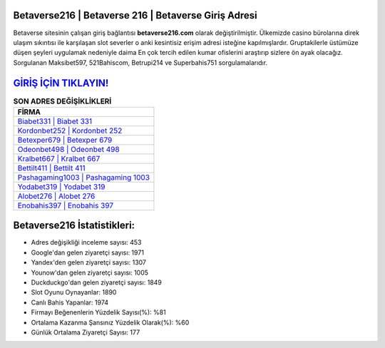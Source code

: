 ﻿Betaverse216 | Betaverse 216 | Betaverse Giriş Adresi
===================================

.. image:: images/betaverse-giris.jpg
   :width: 600
   
Betaverse sitesinin çalışan giriş bağlantısı **betaverse216.com** olarak değiştirilmiştir. Ülkemizde casino bürolarına direk ulaşım sıkıntısı ile karşılaşan slot severler o anki kesintisiz erişim adresi isteğine kapılmışlardır. Gruptakilerle üstümüze düşen şeyleri uygulamak nedeniyle daima En çok tercih edilen kumar ofislerini araştırıp sizlere ön ayak olacağız. Sorgulanan Maksibet597, 521Bahiscom, Betrupi214 ve Superbahis751 sorgulamalarıdır.

`GİRİŞ İÇİN TIKLAYIN! <https://urlday.cc/git>`_
==============

.. list-table:: **SON ADRES DEĞİŞİKLİKLERİ**
   :widths: 100
   :header-rows: 1

   * - FİRMA
   * - `Biabet331 | Biabet 331 <biabet331-biabet-331-biabet-giris-adresi.html>`_
   * - `Kordonbet252 | Kordonbet 252 <kordonbet252-kordonbet-252-kordonbet-giris-adresi.html>`_
   * - `Betexper679 | Betexper 679 <betexper679-betexper-679-betexper-giris-adresi.html>`_	 
   * - `Odeonbet498 | Odeonbet 498 <odeonbet498-odeonbet-498-odeonbet-giris-adresi.html>`_	 
   * - `Kralbet667 | Kralbet 667 <kralbet667-kralbet-667-kralbet-giris-adresi.html>`_ 
   * - `Bettilt411 | Bettilt 411 <bettilt411-bettilt-411-bettilt-giris-adresi.html>`_
   * - `Pashagaming1003 | Pashagaming 1003 <pashagaming1003-pashagaming-1003-pashagaming-giris-adresi.html>`_	 
   * - `Yodabet319 | Yodabet 319 <yodabet319-yodabet-319-yodabet-giris-adresi.html>`_
   * - `Alobet276 | Alobet 276 <alobet276-alobet-276-alobet-giris-adresi.html>`_
   * - `Enobahis397 | Enobahis 397 <enobahis397-enobahis-397-enobahis-giris-adresi.html>`_
	 
Betaverse216 İstatistikleri:
===================================	 
* Adres değişikliği inceleme sayısı: 453
* Google'dan gelen ziyaretçi sayısı: 1971
* Yandex'den gelen ziyaretçi sayısı: 1307
* Younow'dan gelen ziyaretçi sayısı: 1005
* Duckduckgo'dan gelen ziyaretçi sayısı: 1849
* Slot Oyunu Oynayanlar: 1890
* Canlı Bahis Yapanlar: 1974
* Firmayı Beğenenlerin Yüzdelik Sayısı(%): %81
* Ortalama Kazanma Şansınız Yüzdelik Olarak(%): %60
* Günlük Ortalama Ziyaretçi Sayısı: 177
